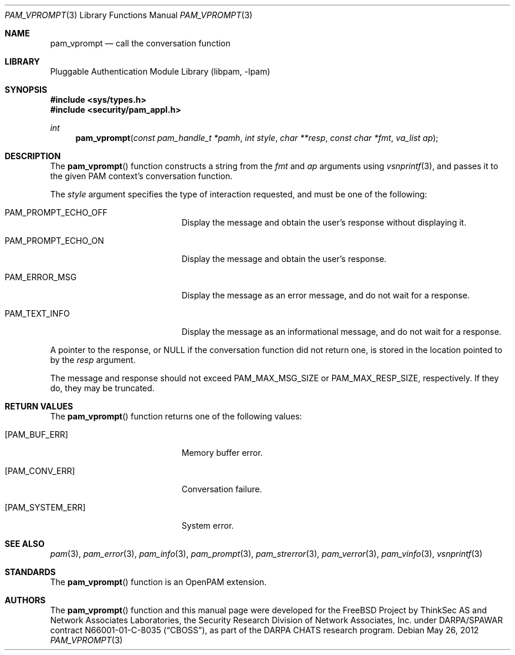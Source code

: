 .\"	pam_vprompt.3,v 1.3 2013/04/06 02:20:30 christos Exp
.\"
.\"-
.\" Copyright (c) 2001-2003 Networks Associates Technology, Inc.
.\" Copyright (c) 2004-2011 Dag-Erling Smørgrav
.\" All rights reserved.
.\"
.\" This software was developed for the FreeBSD Project by ThinkSec AS and
.\" Network Associates Laboratories, the Security Research Division of
.\" Network Associates, Inc. under DARPA/SPAWAR contract N66001-01-C-8035
.\" ("CBOSS"), as part of the DARPA CHATS research program.
.\"
.\" Redistribution and use in source and binary forms, with or without
.\" modification, are permitted provided that the following conditions
.\" are met:
.\" 1. Redistributions of source code must retain the above copyright
.\"    notice, this list of conditions and the following disclaimer.
.\" 2. Redistributions in binary form must reproduce the above copyright
.\"    notice, this list of conditions and the following disclaimer in the
.\"    documentation and/or other materials provided with the distribution.
.\" 3. The name of the author may not be used to endorse or promote
.\"    products derived from this software without specific prior written
.\"    permission.
.\"
.\" THIS SOFTWARE IS PROVIDED BY THE AUTHOR AND CONTRIBUTORS ``AS IS'' AND
.\" ANY EXPRESS OR IMPLIED WARRANTIES, INCLUDING, BUT NOT LIMITED TO, THE
.\" IMPLIED WARRANTIES OF MERCHANTABILITY AND FITNESS FOR A PARTICULAR PURPOSE
.\" ARE DISCLAIMED.  IN NO EVENT SHALL THE AUTHOR OR CONTRIBUTORS BE LIABLE
.\" FOR ANY DIRECT, INDIRECT, INCIDENTAL, SPECIAL, EXEMPLARY, OR CONSEQUENTIAL
.\" DAMAGES (INCLUDING, BUT NOT LIMITED TO, PROCUREMENT OF SUBSTITUTE GOODS
.\" OR SERVICES; LOSS OF USE, DATA, OR PROFITS; OR BUSINESS INTERRUPTION)
.\" HOWEVER CAUSED AND ON ANY THEORY OF LIABILITY, WHETHER IN CONTRACT, STRICT
.\" LIABILITY, OR TORT (INCLUDING NEGLIGENCE OR OTHERWISE) ARISING IN ANY WAY
.\" OUT OF THE USE OF THIS SOFTWARE, EVEN IF ADVISED OF THE POSSIBILITY OF
.\" SUCH DAMAGE.
.\"
.\" Id
.\"
.Dd May 26, 2012
.Dt PAM_VPROMPT 3
.Os
.Sh NAME
.Nm pam_vprompt
.Nd call the conversation function
.Sh LIBRARY
.Lb libpam
.Sh SYNOPSIS
.In sys/types.h
.In security/pam_appl.h
.Ft "int"
.Fn pam_vprompt "const pam_handle_t *pamh" "int style" "char **resp" "const char *fmt" "va_list ap"
.Sh DESCRIPTION
The
.Fn pam_vprompt
function constructs a string from the
.Fa fmt
and
.Fa ap
arguments using
.Xr vsnprintf 3 ,
and passes it to the given PAM context's
conversation function.
.Pp
The
.Fa style
argument specifies the type of interaction requested, and
must be one of the following:
.Bl -tag -width 18n
.It Dv PAM_PROMPT_ECHO_OFF
Display the message and obtain the user's response without
displaying it.
.It Dv PAM_PROMPT_ECHO_ON
Display the message and obtain the user's response.
.It Dv PAM_ERROR_MSG
Display the message as an error message, and do not wait
for a response.
.It Dv PAM_TEXT_INFO
Display the message as an informational message, and do
not wait for a response.
.El
.Pp
A pointer to the response, or
.Dv NULL
if the conversation function did
not return one, is stored in the location pointed to by the
.Fa resp
argument.
.Pp
The message and response should not exceed
.Dv PAM_MAX_MSG_SIZE
or
.Dv PAM_MAX_RESP_SIZE ,
respectively.
If they do, they may be truncated.
.Sh RETURN VALUES
The
.Fn pam_vprompt
function returns one of the following values:
.Bl -tag -width 18n
.It Bq Er PAM_BUF_ERR
Memory buffer error.
.It Bq Er PAM_CONV_ERR
Conversation failure.
.It Bq Er PAM_SYSTEM_ERR
System error.
.El
.Sh SEE ALSO
.Xr pam 3 ,
.Xr pam_error 3 ,
.Xr pam_info 3 ,
.Xr pam_prompt 3 ,
.Xr pam_strerror 3 ,
.Xr pam_verror 3 ,
.Xr pam_vinfo 3 ,
.Xr vsnprintf 3
.Sh STANDARDS
The
.Fn pam_vprompt
function is an OpenPAM extension.
.Sh AUTHORS
The
.Fn pam_vprompt
function and this manual page were
developed for the
.Fx
Project by ThinkSec AS and Network Associates Laboratories, the
Security Research Division of Network Associates, Inc.\& under
DARPA/SPAWAR contract N66001-01-C-8035
.Pq Dq CBOSS ,
as part of the DARPA CHATS research program.
